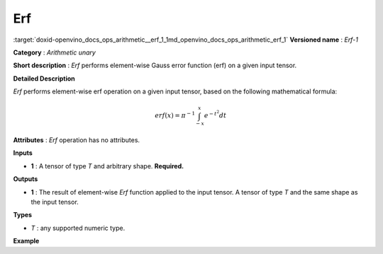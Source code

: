 .. index:: pair: page; Erf
.. _doxid-openvino_docs_ops_arithmetic__erf_1:


Erf
===

:target:`doxid-openvino_docs_ops_arithmetic__erf_1_1md_openvino_docs_ops_arithmetic_erf_1` **Versioned name** : *Erf-1*

**Category** : *Arithmetic unary*

**Short description** : *Erf* performs element-wise Gauss error function (erf) on a given input tensor.

**Detailed Description**

*Erf* performs element-wise erf operation on a given input tensor, based on the following mathematical formula:

.. math::

	erf(x) = \pi^{-1} \int_{-x}^{x} e^{-t^2} dt

**Attributes** : *Erf* operation has no attributes.

**Inputs**

* **1** : A tensor of type *T* and arbitrary shape. **Required.**

**Outputs**

* **1** : The result of element-wise *Erf* function applied to the input tensor. A tensor of type *T* and the same shape as the input tensor.

**Types**

* *T* : any supported numeric type.

**Example**

.. ref-code-block:: cpp

	<layer ... type="Erf">
	    <input>
	        <port id="0">
	            <dim>256</dim>
	            <dim>56</dim>
	        </port>
	    </input>
	    <output>
	        <port id="1">
	            <dim>256</dim>
	            <dim>56</dim>
	        </port>
	    </output>
	</layer>

